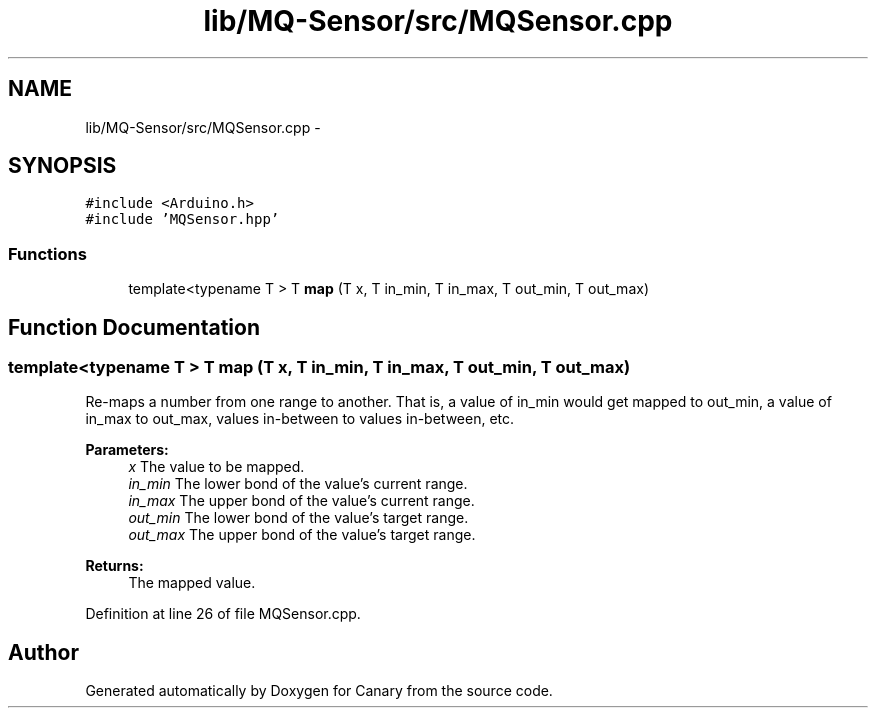 .TH "lib/MQ-Sensor/src/MQSensor.cpp" 3 "Fri Oct 27 2017" "Canary" \" -*- nroff -*-
.ad l
.nh
.SH NAME
lib/MQ-Sensor/src/MQSensor.cpp \- 
.SH SYNOPSIS
.br
.PP
\fC#include <Arduino\&.h>\fP
.br
\fC#include 'MQSensor\&.hpp'\fP
.br

.SS "Functions"

.in +1c
.ti -1c
.RI "template<typename T > T \fBmap\fP (T x, T in_min, T in_max, T out_min, T out_max)"
.br
.in -1c
.SH "Function Documentation"
.PP 
.SS "template<typename T > T map (T x, T in_min, T in_max, T out_min, T out_max)"
Re-maps a number from one range to another\&. That is, a value of in_min would get mapped to out_min, a value of in_max to out_max, values in-between to values in-between, etc\&. 
.PP
\fBParameters:\fP
.RS 4
\fIx\fP The value to be mapped\&. 
.br
\fIin_min\fP The lower bond of the value's current range\&. 
.br
\fIin_max\fP The upper bond of the value's current range\&. 
.br
\fIout_min\fP The lower bond of the value's target range\&. 
.br
\fIout_max\fP The upper bond of the value's target range\&. 
.RE
.PP
\fBReturns:\fP
.RS 4
The mapped value\&. 
.RE
.PP

.PP
Definition at line 26 of file MQSensor\&.cpp\&.
.SH "Author"
.PP 
Generated automatically by Doxygen for Canary from the source code\&.
